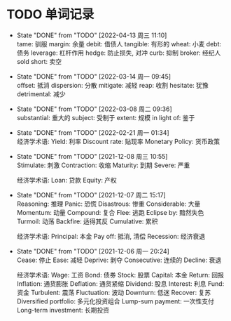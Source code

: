 #+STARTUP: INDENT OVERVIEW

* TODO 单词记录
SCHEDULED: <2030-12-06 周五 +1y>
  :PROPERTIES:
  :STYLE:    habit
  :LOGGING:  logrepeat DONE(@)
  :LAST_REPEAT: [2022-04-13 周三 11:10]
  :END:
  - State "DONE"       from "TODO"       [2022-04-13 周三 11:10] \\
    tame: 驯服
    margin: 余量
    debit: 借债人
    tangible: 有形的
    wheat: 小麦
    debt: 债务
    leverage: 杠杆作用
    hedge: 防止损失, 对冲
    curb: 抑制
    broker: 经纪人
    sold short: 卖空
  - State "DONE"       from "TODO"       [2022-03-14 周一 09:45] \\
    offset: 抵消
    dispersion: 分散
    mitigate: 减轻
    reap: 收割
    hesitate: 犹豫
    detrimental: 减少
  - State "DONE"       from "TODO"       [2022-03-08 周二 09:36] \\
    substantial: 重大的
    subject: 受制于
    extent: 规模
    in light of: 鉴于
  - State "DONE"       from "TODO"       [2022-02-21 周一 01:34] \\
    经济学术语:
    Yield: 利率
    Discount rate: 贴现率
    Monetary Policy: 货币政策
  - State "DONE"       from "TODO"       [2021-12-08 周三 10:55] \\
    Stimulate: 刺激
    Contraction: 收缩
    Maturity: 到期
    Severe: 严重

    经济学术语:
    Loan: 贷款
    Equity: 产权
  - State "DONE"       from "TODO"       [2021-12-07 周二 15:17] \\
    Reasoning: 推理
    Panic: 恐慌
    Disastrous: 惨重
    Considerable: 大量
    Momentum: 动量
    Compound: 复合
    Flee: 逃跑
    Eclipse by: 黯然失色
    Turmoil: 动荡
    Backfire: 适得其反
    Cumulative: 累积

    经济学术语:
    Principal: 本金
    Pay off: 抵消, 清偿
    Recession: 经济衰退
  - State "DONE"       from "TODO"       [2021-12-06 周一 20:24] \\
    Cease: 停止
    Ease: 减轻
    Deprive: 剥夺
    Consecutive: 连续的
    Decline: 衰退
    
    经济学术语:
    Wage: 工资
    Bond: 债券
    Stock: 股票
    Capital: 本金
    Return: 回报
    Inflation: 通货膨胀
    Deflation: 通货紧缩
    Dividend: 股息
    Interest: 利息
    Fund: 资金
    Turbulent: 震荡
    Fluctuation: 波动
    Downturn: 低迷
    Recover: 复苏
    Diversified portfolio: 多元化投资组合
    Lump-sum payment: 一次性支付
    Long-term investment: 长期投资
